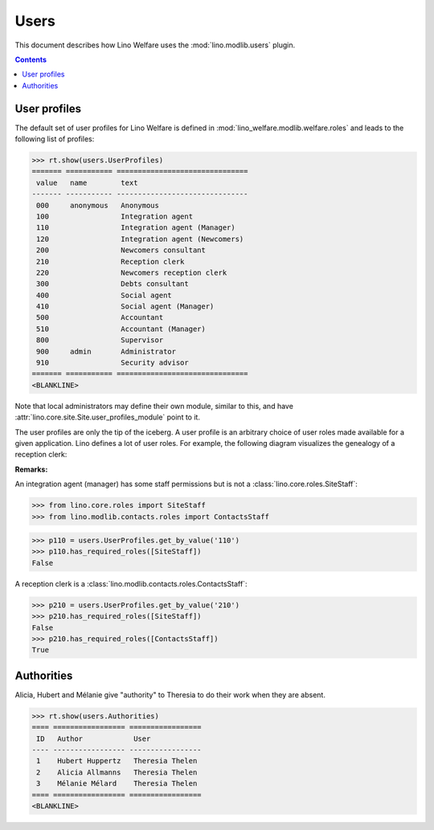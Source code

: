 .. _welfare.specs.users:

=============
Users
=============

.. How to test only this document:

    $ python setup.py test -s tests.SpecsTests.test_users
    
    doctest init:

    >>> from __future__ import print_function
    >>> import os
    >>> os.environ['DJANGO_SETTINGS_MODULE'] = \
    ...    'lino_welfare.projects.std.settings.doctests'
    >>> from lino.api.doctest import *

This document describes how Lino Welfare uses the
:mod:`lino.modlib.users` plugin.

.. contents::
   :depth: 2

User profiles
=============

The default set of user profiles for Lino Welfare is defined in
:mod:`lino_welfare.modlib.welfare.roles` and leads to the following
list of profiles:

>>> rt.show(users.UserProfiles)
======= =========== ===============================
 value   name        text
------- ----------- -------------------------------
 000     anonymous   Anonymous
 100                 Integration agent
 110                 Integration agent (Manager)
 120                 Integration agent (Newcomers)
 200                 Newcomers consultant
 210                 Reception clerk
 220                 Newcomers reception clerk
 300                 Debts consultant
 400                 Social agent
 410                 Social agent (Manager)
 500                 Accountant
 510                 Accountant (Manager)
 800                 Supervisor
 900     admin       Administrator
 910                 Security advisor
======= =========== ===============================
<BLANKLINE>



Note that local administrators may define their own module, similar to
this, and have :attr:`lino.core.site.Site.user_profiles_module` point
to it.

The user profiles are only the tip of the iceberg.  A user profile is
an arbitrary choice of user roles made available for a given
application.  Lino defines a lot of user roles.  For example, the
following diagram visualizes the genealogy of a reception clerk:

.. inheritance-diagram:: lino_welfare.modlib.welfare.roles.ReceptionClerk


**Remarks:**

An integration agent (manager) has some staff permissions but is not a
:class:`lino.core.roles.SiteStaff`:

>>> from lino.core.roles import SiteStaff
>>> from lino.modlib.contacts.roles import ContactsStaff

>>> p110 = users.UserProfiles.get_by_value('110')
>>> p110.has_required_roles([SiteStaff])
False

A reception clerk is a
:class:`lino.modlib.contacts.roles.ContactsStaff`:

>>> p210 = users.UserProfiles.get_by_value('210')
>>> p210.has_required_roles([SiteStaff])
False
>>> p210.has_required_roles([ContactsStaff])
True



Authorities
===========

Alicia, Hubert and Mélanie give "authority" to Theresia to do their
work when they are absent.

>>> rt.show(users.Authorities)
==== ================= =================
 ID   Author            User
---- ----------------- -----------------
 1    Hubert Huppertz   Theresia Thelen
 2    Alicia Allmanns   Theresia Thelen
 3    Mélanie Mélard    Theresia Thelen
==== ================= =================
<BLANKLINE>


